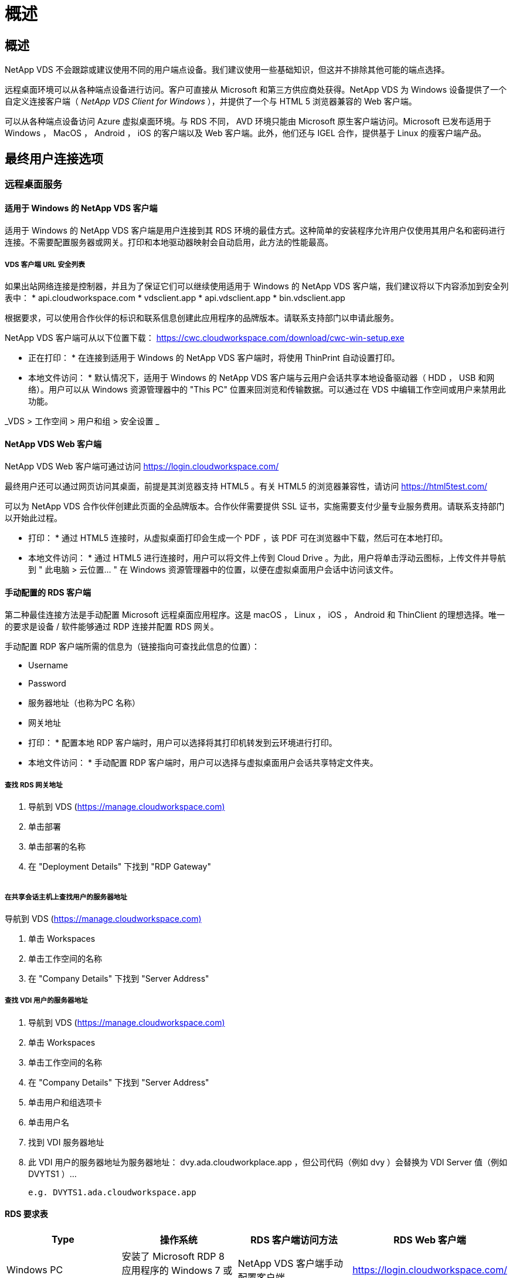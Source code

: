 = 概述
:allow-uri-read: 




== 概述

NetApp VDS 不会跟踪或建议使用不同的用户端点设备。我们建议使用一些基础知识，但这并不排除其他可能的端点选择。

远程桌面环境可以从各种端点设备进行访问。客户可直接从 Microsoft 和第三方供应商处获得。NetApp VDS 为 Windows 设备提供了一个自定义连接客户端（ _NetApp VDS Client for Windows_ ），并提供了一个与 HTML 5 浏览器兼容的 Web 客户端。

可以从各种端点设备访问 Azure 虚拟桌面环境。与 RDS 不同， AVD 环境只能由 Microsoft 原生客户端访问。Microsoft 已发布适用于 Windows ， MacOS ， Android ， iOS 的客户端以及 Web 客户端。此外，他们还与 IGEL 合作，提供基于 Linux 的瘦客户端产品。



== 最终用户连接选项



=== 远程桌面服务



==== 适用于 Windows 的 NetApp VDS 客户端

适用于 Windows 的 NetApp VDS 客户端是用户连接到其 RDS 环境的最佳方式。这种简单的安装程序允许用户仅使用其用户名和密码进行连接。不需要配置服务器或网关。打印和本地驱动器映射会自动启用，此方法的性能最高。



===== VDS 客户端 URL 安全列表

如果出站网络连接是控制器，并且为了保证它们可以继续使用适用于 Windows 的 NetApp VDS 客户端，我们建议将以下内容添加到安全列表中： * api.cloudworkspace.com * vdsclient.app * api.vdsclient.app * bin.vdsclient.app

根据要求，可以使用合作伙伴的标识和联系信息创建此应用程序的品牌版本。请联系支持部门以申请此服务。

NetApp VDS 客户端可从以下位置下载： https://cwc.cloudworkspace.com/download/cwc-win-setup.exe[]

* 正在打印： * 在连接到适用于 Windows 的 NetApp VDS 客户端时，将使用 ThinPrint 自动设置打印。

* 本地文件访问： * 默认情况下，适用于 Windows 的 NetApp VDS 客户端与云用户会话共享本地设备驱动器（ HDD ， USB 和网络）。用户可以从 Windows 资源管理器中的 "This PC" 位置来回浏览和传输数据。可以通过在 VDS 中编辑工作空间或用户来禁用此功能。

_VDS > 工作空间 > 用户和组 > 安全设置 _image:win_client_disk_access.png[""]



==== NetApp VDS Web 客户端

NetApp VDS Web 客户端可通过访问 https://login.cloudworkspace.com/[]

最终用户还可以通过网页访问其桌面，前提是其浏览器支持 HTML5 。有关 HTML5 的浏览器兼容性，请访问 https://html5test.com/[]

可以为 NetApp VDS 合作伙伴创建此页面的全品牌版本。合作伙伴需要提供 SSL 证书，实施需要支付少量专业服务费用。请联系支持部门以开始此过程。

* 打印： * 通过 HTML5 连接时，从虚拟桌面打印会生成一个 PDF ，该 PDF 可在浏览器中下载，然后可在本地打印。

* 本地文件访问： * 通过 HTML5 进行连接时，用户可以将文件上传到 Cloud Drive 。为此，用户将单击浮动云图标，上传文件并导航到 " 此电脑 > 云位置… " 在 Windows 资源管理器中的位置，以便在虚拟桌面用户会话中访问该文件。



==== 手动配置的 RDS 客户端

第二种最佳连接方法是手动配置 Microsoft 远程桌面应用程序。这是 macOS ， Linux ， iOS ， Android 和 ThinClient 的理想选择。唯一的要求是设备 / 软件能够通过 RDP 连接并配置 RDS 网关。

手动配置 RDP 客户端所需的信息为（链接指向可查找此信息的位置）：

* Username
* Password
* 服务器地址（也称为PC 名称）
* 网关地址


* 打印： * 配置本地 RDP 客户端时，用户可以选择将其打印机转发到云环境进行打印。

* 本地文件访问： * 手动配置 RDP 客户端时，用户可以选择与虚拟桌面用户会话共享特定文件夹。



===== 查找 RDS 网关地址

. 导航到 VDS (https://manage.cloudworkspace.com)[]
. 单击部署
. 单击部署的名称
. 在 "Deployment Details" 下找到 "RDP Gateway"


image:manual_client1.png[""]



===== 在共享会话主机上查找用户的服务器地址

导航到 VDS (https://manage.cloudworkspace.com)[]

. 单击 Workspaces
. 单击工作空间的名称
. 在 "Company Details" 下找到 "Server Address"image:manual_client2.png[""]




===== 查找 VDI 用户的服务器地址

. 导航到 VDS (https://manage.cloudworkspace.com)[]
. 单击 Workspaces
. 单击工作空间的名称
. 在 "Company Details" 下找到 "Server Address"image:manual_client3.png[""]
. 单击用户和组选项卡
. 单击用户名
. 找到 VDI 服务器地址image:manual_client4.png[""]
. 此 VDI 用户的服务器地址为服务器地址： dvy.ada.cloudworkplace.app ，但公司代码（例如 dvy ）会替换为 VDI Server 值（例如 DVYTS1 ）…
+
 e.g. DVYTS1.ada.cloudworkspace.app




==== RDS 要求表

[cols="25,25,25,25"]
|===
| Type | 操作系统 | RDS 客户端访问方法 | RDS Web 客户端 


| Windows PC | 安装了 Microsoft RDP 8 应用程序的 Windows 7 或更高版本 | NetApp VDS 客户端手动配置客户端 | https://login.cloudworkspace.com/[] 


| macOS | macOS 10.10 或更高版本以及 Microsoft Remote Desktop 8 应用程序 | 手动配置客户端 | https://login.cloudworkspace.com/[] 


| iOS | iOS 8.0 或更高版本以及任何 link:https://itunes.apple.com/us/app/microsoft-remote-desktop/id714464092?mt=8["远程桌面应用程序"] 支持 RD 网关 | 手动配置客户端 | https://login.cloudworkspace.com/[] 


| Android | 支持运行的 Android 版本 link:https://play.google.com/store/apps/details?id=com.microsoft.rdc.android&hl=en_US["Microsoft 远程桌面应用程序"] | 手动配置客户端 | https://login.cloudworkspace.com/[] 


| Linux | 几乎所有版本都包含支持 RD 网关的任何 RDS 应用程序 | 手动配置客户端 | https://login.cloudworkspace.com/[] 


| 瘦客户端 | 多种瘦客户端均可正常工作，但前提是它们支持 RD 网关。建议使用基于 Windows 的瘦客户端 | 手动配置客户端 | https://login.cloudworkspace.com/[] 
|===


===== 比较表

[cols="20,20,20,20,20,20"]
|===
| 要素 / 功能 | HTML5 浏览器 | 适用于 Windows 的 VDS 客户端 | macOS RDP 客户端 | 移动设备上的 RDP 客户端 | 移动设备上的 HTML5 客户端 


| 本地驱动器访问 | 单击背景，然后单击屏幕顶部中央显示的云图标 | 可在 Windows 资源管理器中使用 | 右键单击编辑 RDP 。转到重定向选项卡。然后选择要映射的文件夹。登录到桌面，桌面将显示为映射的驱动器。 | 不适用 | 不适用 


| 显示扩展 | 可以调整大小，并根据浏览器窗口的大小进行更改。如果存在多个监控器，则此分辨率绝不能大于端点（主端点监控器，端点监控器）的分辨率 | 可以重新扩展，但始终等于端点的屏幕分辨率（主端点监控器，如果有多个监控器，则为端点监控器） | 可以重新扩展，但始终等于端点的屏幕分辨率（主端点监控器，如果有多个监控器，则为端点监控器） | 不适用 | 不适用 


| 复制 / 粘贴 | 通过剪贴板重定向启用。 | 通过剪贴板重定向启用。 | 通过剪贴板重定向启用。在虚拟桌面中，使用 control + C 或 V ，而不是命令 + C 或 V | 通过剪贴板重定向启用。 | 通过剪贴板重定向启用。 


| 打印机映射 | 通过 PDF 打印驱动程序进行打印，浏览器使用该驱动程序检测本地和网络打印机 | 通过 ThinPrint 实用程序映射的所有本地和网络打印机 | 通过 ThinPrint 实用程序映射的所有本地和网络打印机 | 通过 ThinPrint 实用程序映射的所有本地和网络打印机 | 通过 PDF 打印驱动程序进行打印，浏览器使用该驱动程序检测本地和网络打印机 


| 性能 | 未启用 RemoteFX （音频和视频增强功能） | 通过 RDP 启用 RemoteFX ，可提高音频 / 视频性能 | 通过 RDP 启用 RemoteFX ，可提高音频 / 视频性能 | 已启用 RemoteFX ，可提高音频 / 视频性能 | 未启用 RemoteFX （音频 / 视频增强功能） 


| 在移动设备上使用鼠标 | 不适用 | 不适用 | 不适用 | 点击屏幕以移动鼠标，然后单击 | 按住屏幕并拖动以移动鼠标，然后点击以单击 
|===


==== 外围设备



===== 打印

* Virtual Desktop Client 包括 ThinPrint ，可将本地打印机无缝地传输到云桌面。
* HTML5 连接方法会在浏览器中下载 PDF 以进行本地打印。
* 使用 MacOS 上的 Microsoft Remote Desktop 8 应用程序，用户可以将打印机共享到云桌面




===== USB 外围设备

扫描程序，摄像机，读卡器，音频设备等项目会产生混合结果。Virtual Desktop 部署没有什么独特之处可以阻止这种情况发生，但最佳选择是测试所需的任何设备。如果需要，您的销售代表可以帮助设置测试帐户。



===== 带宽

* NetApp 建议每个用户的带宽至少为 150 KB 。容量越高，用户体验越好。
* 互联网延迟不到 100 毫秒且抖动极低同样重要。知识库文章
* 贵公司使用 VoIP ，视频流，音频流和常规 Internet 浏览将增加带宽需求。
* 在计算用户带宽需求时，虚拟桌面本身占用的带宽量将是最小的组件之一。




====== Microsoft 带宽建议

https://docs.microsoft.com/en-us/azure/virtual-desktop/bandwidth-recommendations[]



====== 应用程序建议

[cols="20,60,20"]
|===
| 工作负载 | 示例应用程序 | 建议带宽 


| 任务员工 | Microsoft Word ， Outlook ， Excel ， Adobe Reader | 1.5 Mbps 


| 办公室员工 | Microsoft Word ， Outlook ， Excel ， Adobe Reader ， PowerPoint ， 照片查看器 | 3 Mbps 


| 知识型员工 | Microsoft Word ， Outlook ， Excel ， Adobe Reader ， PowerPoint ， 照片查看器， Java | 5 Mbps 


| 高级员工 | Microsoft Word ， Outlook ， Excel ， Adobe Reader ， PowerPoint ， 照片查看器， Java ， CAD/CAM ，插图 / 发布 | 15 Mbps 
|===

NOTE: 无论会话中有多少用户，这些建议都适用。



===== 显示解决建议

[cols="60,40"]
|===
| 30 帧 / 秒的典型显示分辨率 | 建议带宽 


| 大约 1024 × 768 像素 | 1.5 Mbps 


| 大约 1280 × 720 像素 | 3 Mbps 


| 大约 1920 × 1080 像素 | 5 Mbps 


| 关于 3840 × 2160 px （ 4k ） | 15 Mbps 
|===


===== 本地设备系统资源

* RAM ， CPU ，网卡和图形功能等本地系统资源会在用户体验中出现发生原因变化。
* 这一点在网络和图形功能方面最为适用。
* 1 GB RAM 和一个低功耗处理器，位于一个经济实惠的 Windows 设备上。建议最小 RAM 为 2 到 4 GB 。




=== Azure 虚拟桌面



==== AVD Windows 客户端

从下载 Windows 7/10 客户端 https://docs.microsoft.com/en-us/azure/virtual-desktop/connect-windows-7-10[] 并使用最终用户用户用户名和密码登录。请注意，远程应用程序和桌面连接（ RADC ），远程桌面连接（ mstsc ）以及适用于 Windows 的 NetApp VDS 客户端应用程序当前不支持登录到 AVD 实例。



==== AVD Web 客户端

在浏览器中，导航到 Azure Resource Manager 集成的 Azure Virtual Desktop Web Client 版本，网址为 https://rdweb.AVD.microsoft.com/arm/webclient[] 并使用您的用户帐户登录。


NOTE: 如果您使用的是未集成 Azure Resource Manager 的 Azure 虚拟桌面（经典），请通过连接到您的资源 https://rdweb.AVD.microsoft.com/webclient[] 而是。
